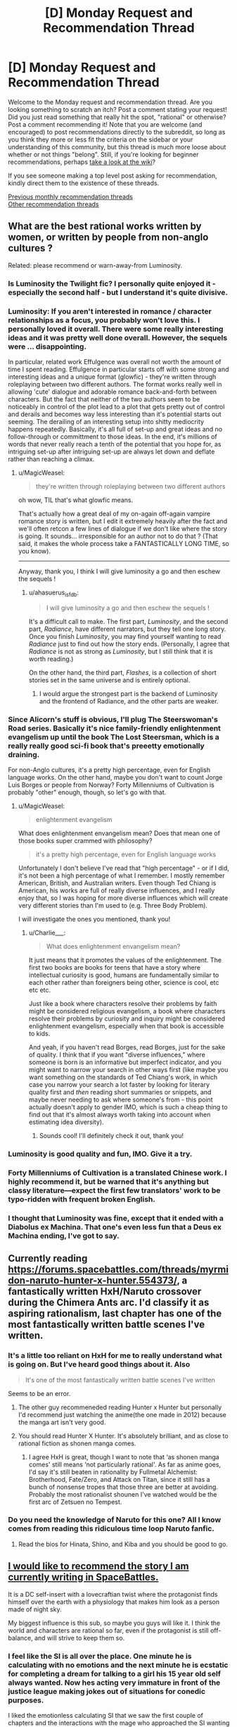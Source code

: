 #+TITLE: [D] Monday Request and Recommendation Thread

* [D] Monday Request and Recommendation Thread
:PROPERTIES:
:Author: AutoModerator
:Score: 26
:DateUnix: 1561993626.0
:DateShort: 2019-Jul-01
:END:
Welcome to the Monday request and recommendation thread. Are you looking something to scratch an itch? Post a comment stating your request! Did you just read something that really hit the spot, "rational" or otherwise? Post a comment recommending it! Note that you are welcome (and encouraged) to post recommendations directly to the subreddit, so long as you think they more or less fit the criteria on the sidebar or your understanding of this community, but this thread is much more loose about whether or not things "belong". Still, if you're looking for beginner recommendations, perhaps [[https://www.reddit.com/r/rational/wiki][take a look at the wiki]]?

If you see someone making a top level post asking for recommendation, kindly direct them to the existence of these threads.

[[http://www.reddit.com/r/rational/wiki/monthlyrecommendation][Previous monthly recommendation threads]]\\
[[http://pastebin.com/SbME9sXy][Other recommendation threads]]


** What are the best rational works written by women, or written by people from non-anglo cultures ?

Related: please recommend or warn-away-from Luminosity.
:PROPERTIES:
:Author: MagicWeasel
:Score: 12
:DateUnix: 1562013123.0
:DateShort: 2019-Jul-02
:END:

*** Is Luminosity the Twilight fic? I personally quite enjoyed it - especially the second half - but I understand it's quite divisive.
:PROPERTIES:
:Author: Flashbunny
:Score: 7
:DateUnix: 1562022520.0
:DateShort: 2019-Jul-02
:END:


*** Luminosity: If you aren't interested in romance / character relationships as a focus, you probably won't love this. I personally loved it overall. There were some really interesting ideas and it was pretty well done overall. However, the sequels were ... disappointing.

In particular, related work Effulgence was overall not worth the amount of time I spent reading. Effulgence in particular starts off with some strong and interesting ideas and a unique format (glowfic) - they're written through roleplaying between two different authors. The format works really well in allowing 'cute' dialogue and adorable romance back-and-forth between characters. But the fact that neither of the two authors seem to be noticeably in control of the plot lead to a plot that gets pretty out of control and derails and becomes way less interesting than it's potential starts out seeming. The derailing of an interesting setup into shitty mediocrity happens repeatedly. Basically, it's all full of set-up and great ideas and no follow-through or committment to those ideas. In the end, it's millions of words that never really reach a tenth of the potential that you hope for, as intriguing set-up after intriguing set-up are always let down and deflate rather than reaching a climax.
:PROPERTIES:
:Author: Escapement
:Score: 5
:DateUnix: 1562031936.0
:DateShort: 2019-Jul-02
:END:

**** u/MagicWeasel:
#+begin_quote
  they're written through roleplaying between two different authors
#+end_quote

oh wow, TIL that's what glowfic means.

That's actually how a great deal of my on-again off-again vampire romance story is written, but I edit it extremely heavily after the fact and we'll often retcon a few lines of dialogue if we don't like where the story is going. It sounds... irresponsible for an author not to do that ? (That said, it makes the whole process take a FANTASTICALLY LONG TIME, so you know).

--------------

Anyway, thank you, I think I will give luminosity a go and then eschew the sequels !
:PROPERTIES:
:Author: MagicWeasel
:Score: 4
:DateUnix: 1562045474.0
:DateShort: 2019-Jul-02
:END:

***** u/ahasuerus_isfdb:
#+begin_quote
  I will give luminosity a go and then eschew the sequels !
#+end_quote

It's a difficult call to make. The first part, /Luminosity/, and the second part, /Radiance/, have different narrators, but they tell one long story. Once you finish /Luminosity/, you may find yourself wanting to read /Radiance/ just to find out how the story ends. (Personally, I agree that /Radiance/ is not as strong as /Luminosity/, but I still think that it is worth reading.)

On the other hand, the third part, /Flashes/, is a collection of short stories set in the same universe and is entirely optional.
:PROPERTIES:
:Author: ahasuerus_isfdb
:Score: 5
:DateUnix: 1562075774.0
:DateShort: 2019-Jul-02
:END:

****** I would argue the strongest part is the backend of Luminosity and the frontend of Radiance, and the other parts are weaker.
:PROPERTIES:
:Score: 1
:DateUnix: 1562184057.0
:DateShort: 2019-Jul-04
:END:


*** Since Alicorn's stuff is obvious, I'll plug The Steerswoman's Road series. Basically it's nice family-friendly enlightenment evangelism up until the book The Lost Steersman, which is a really really good sci-fi book that's preeetty emotionally draining.

For non-Anglo cultures, it's a pretty high percentage, even for English language works. On the other hand, maybe you don't want to count Jorge Luis Borges or people from Norway? Forty Millenniums of Cultivation is probably "other" enough, though, so let's go with that.
:PROPERTIES:
:Author: Charlie___
:Score: 3
:DateUnix: 1562026674.0
:DateShort: 2019-Jul-02
:END:

**** u/MagicWeasel:
#+begin_quote
  enlightenment evangelism
#+end_quote

What does enlightenment envangelism mean? Does that mean one of those books super crammed with philosophy?

#+begin_quote
  it's a pretty high percentage, even for English language works
#+end_quote

Unfortunately I don't believe I've read that "high percentage" - or if I did, it's not been a high percentage of what I remember. I mostly remember American, British, and Australian writers. Even though Ted Chiang is American, his works are full of really diverse influences, and I really enjoy that, so I was hoping for more diverse influences which will create very different stories than I'm used to (e.g. Three Body Problem).

I will investigate the ones you mentioned, thank you!
:PROPERTIES:
:Author: MagicWeasel
:Score: 1
:DateUnix: 1562045301.0
:DateShort: 2019-Jul-02
:END:

***** u/Charlie___:
#+begin_quote
  What does enlightenment envangelism mean?
#+end_quote

It just means that it promotes the values of the enlightenment. The first two books are books for teens that have a story where intellectual curiosity is good, humans are fundamentally similar to each other rather than foreigners being other, science is cool, etc etc etc.

Just like a book where characters resolve their problems by faith might be considered religious evangelism, a book where characters resolve their problems by curiosity and inquiry might be considered enlightenment evangelism, especially when that book is accessible to kids.

And yeah, if you haven't read Borges, read Borges, just for the sake of quality. I think that if you want "diverse influences," where someone is born is an informative but imperfect indicator, and you might want to narrow your search in other ways first (like maybe you want something on the standards of Ted Chiang's work, in which case you narrow your search a lot faster by looking for literary quality first and /then/ reading short summaries or snippets, and maybe never needing to ask where someone's from - this point actually doesn't apply to gender IMO, which is such a cheap thing to find out that it's almost always worth taking into account when estimating idea diversity).
:PROPERTIES:
:Author: Charlie___
:Score: 5
:DateUnix: 1562083644.0
:DateShort: 2019-Jul-02
:END:

****** Sounds cool! I'll definitely check it out, thank you!
:PROPERTIES:
:Author: MagicWeasel
:Score: 1
:DateUnix: 1562084603.0
:DateShort: 2019-Jul-02
:END:


*** Luminosity is good quality and fun, IMO. Give it a try.
:PROPERTIES:
:Author: Penumbra_Penguin
:Score: 3
:DateUnix: 1562054792.0
:DateShort: 2019-Jul-02
:END:


*** Forty Millenniums of Cultivation is a translated Chinese work. I highly recommend it, but be warned that it's anything but classy literature---expect the first few translators' work to be typo-ridden with frequent broken English.
:PROPERTIES:
:Author: Veedrac
:Score: 3
:DateUnix: 1562122698.0
:DateShort: 2019-Jul-03
:END:


*** I thought that Luminosity was fine, except that it ended with a Diabolus ex Machina. That one's even less fun that a Deus ex Machina ending, I've got to say.
:PROPERTIES:
:Author: loonyphoenix
:Score: 1
:DateUnix: 1562602086.0
:DateShort: 2019-Jul-08
:END:


** Currently reading [[https://forums.spacebattles.com/threads/myrmidon-naruto-hunter-x-hunter.554373/]], a fantastically written HxH/Naruto crossover during the Chimera Ants arc. I'd classify it as aspiring rationalism, last chapter has one of the most fantastically written battle scenes I've written.
:PROPERTIES:
:Author: samosa_samsara
:Score: 7
:DateUnix: 1562033091.0
:DateShort: 2019-Jul-02
:END:

*** It's a little too reliant on HxH for me to really understand what is going on. But I've heard good things about it. Also

#+begin_quote
  It's one of the most fantastically written battle scenes I've written
#+end_quote

Seems to be an error.
:PROPERTIES:
:Author: Robert_Barlow
:Score: 2
:DateUnix: 1562039444.0
:DateShort: 2019-Jul-02
:END:

**** The other guy recommeneded reading Hunter x Hunter but personally I'd recommend just watching the anime(the one made in 2012) because the manga art isn't very good.
:PROPERTIES:
:Score: 8
:DateUnix: 1562042041.0
:DateShort: 2019-Jul-02
:END:


**** You should read Hunter X Hunter. It's absolutely brilliant, and as close to rational fiction as shonen manga comes.
:PROPERTIES:
:Author: Metamancer
:Score: 2
:DateUnix: 1562040778.0
:DateShort: 2019-Jul-02
:END:

***** I agree HxH is great, though I want to note that ‘as shonen manga comes' still means ‘not particularly rational'. As far as anime goes, I'd say it's still beaten in rationality by Fullmetal Alchemist: Brotherhood, Fate/Zero, and Attack on Titan, since it still has a bunch of nonsense tropes that those three are better at avoiding. Probably the most rationalist shounen I've watched would be the first arc of Zetsuen no Tempest.
:PROPERTIES:
:Author: Veedrac
:Score: 4
:DateUnix: 1562123221.0
:DateShort: 2019-Jul-03
:END:


*** Do you need the knowledge of Naruto for this one? All I know comes from reading this ridiculous time loop Naruto fanfic.
:PROPERTIES:
:Author: DraggonZ
:Score: 1
:DateUnix: 1562149326.0
:DateShort: 2019-Jul-03
:END:

**** Read the bios for Hinata, Shino, and Kiba and you should be good to go.
:PROPERTIES:
:Author: samosa_samsara
:Score: 2
:DateUnix: 1562205493.0
:DateShort: 2019-Jul-04
:END:


** [[https://forums.spacebattles.com/threads/im-made-of-stars-dc-si.762731/][I would like to recommend the story I am currently writing in SpaceBattles.]]

It is a DC self-insert with a lovecraftian twist where the protagonist finds himself over the earth with a physiology that makes him look as a person made of night sky.

My biggest influence is this sub, so maybe you guys will like it. I think the world and characters are rational so far, even if the protagonist is still off-balance, and will strive to keep them so.
:PROPERTIES:
:Author: foveros
:Score: 12
:DateUnix: 1561995282.0
:DateShort: 2019-Jul-01
:END:

*** I feel like the SI is all over the place. One minute he is calculating with no emotions and the next minute he is ecstatic for completing a dream for talking to a girl his 15 year old self always wanted. Now hes acting very immature in front of the justice league making jokes out of situations for conedic purposes.

I liked the emotionless calculating SI that we saw the first couple of chapters and the interactions with the mage who approached the SI wanting his star essence. I wished he acted the same in front of the league but now I feel like the SI is acting like a typical OP, wish fulfilment, fix-it SI whose morals values equates to which girl has the most problems he can solve so he can add them to his harem.
:PROPERTIES:
:Author: Addictedtobadfanfict
:Score: 11
:DateUnix: 1562023011.0
:DateShort: 2019-Jul-02
:END:

**** The switch from pondering his own lack of attachment to the world, drives, and desires to seeking vengance for a girl he just met was so jarring I had to drop it. The inconsistency is just incredible.

Also, taking a strange magical object from a guy that screams evil magician is just so absurdly unrational.
:PROPERTIES:
:Author: Insufficient_Metals
:Score: 7
:DateUnix: 1562090650.0
:DateShort: 2019-Jul-02
:END:

***** Had that reply a few times in the comments and still find it weird. "Completely lacks attachment not by choice or nature but because you just lost everyone through amnesia, and then meets a sympathetic person and becomes attached to them" is "inconsistent" to you? I'd use the phrase "logically follows".

To the above comment, when talking to the mage he specifically mentions being in character as a mysterious being. Of course he would change his tone when around friendly persons.
:PROPERTIES:
:Author: foveros
:Score: 3
:DateUnix: 1562103698.0
:DateShort: 2019-Jul-03
:END:

****** u/Flashbunny:
#+begin_quote
  Had that reply a few times in the comments and still find it weird. "Completely lacks attachment not by choice or nature but because you just lost everyone through amnesia, and then meets a sympathetic person and becomes attached to them" is "inconsistent" to you? I'd use the phrase "logically follows".
#+end_quote

It's pretty weird. Normal people don't just latch onto the first person they come across when they're feeling adrift and lacking in attachments, unless they're feeling vulnerable and looking for security, which isn't your SI's problem. They're liable to be dragged along for lack of anything better to do, but not immediately get emotionally invested.

I'm not one of the people who dropped the story, but it definitely stood out as really weird to me.
:PROPERTIES:
:Author: Flashbunny
:Score: 5
:DateUnix: 1562110097.0
:DateShort: 2019-Jul-03
:END:

******* What part of the text gave the "latch on" impression? The "kill the one who caused this" part? Because this wasn't caused by the woman personally, he hadn't even known about millions of people dying in an attack before they spoke. If you arrived in our earth at say 2003 and found out about 9/11 from a victim's family, would wanting Bin Laden dead mean you were latched on to this family specifically?
:PROPERTIES:
:Author: foveros
:Score: 2
:DateUnix: 1562111260.0
:DateShort: 2019-Jul-03
:END:

******** The text clearly states that the SI had decided to take on killing Darkseid as his goal going forward. Even given his lack of current goals, he definitely appears to have prematurely latched onto it as a driving goal:

#+begin_quote
  But now, I know what I am going to do.

  I am going to murder Darkseid.
#+end_quote

The average person, upon hearing about 9/11, did not immediately resolve to go hunt the man down personally.
:PROPERTIES:
:Author: Flashbunny
:Score: 8
:DateUnix: 1562113068.0
:DateShort: 2019-Jul-03
:END:


***** Subsequent chapters reveal an additional and very, ahem, different layer of the SI's background. They may not fully explain the SI's mood swings in the early chapters, but they suggest that Things May Not Be What They Seem (tm).
:PROPERTIES:
:Author: ahasuerus_isfdb
:Score: 2
:DateUnix: 1562101201.0
:DateShort: 2019-Jul-03
:END:

****** I'll have to take your word for it
:PROPERTIES:
:Author: Insufficient_Metals
:Score: 6
:DateUnix: 1562101608.0
:DateShort: 2019-Jul-03
:END:


*** Interesting. I'm looking forward to more. Bit confused about how he was injured by Doomsday now, but I suppose 'I cast Punch' has always been weirdly powerful in DC. If Wotan is similar to the one in young justice him getting unlimited power isn't a great thing. I did think he was a fun character so far, and kinda hope he isn't super evil.

I would definitely enjoy him exploring the villainous side of DC verse a bit. I feel like powerful SI's in particular have difficulty with that side of things. Sometimes the justifications are just highly inadequate, or the heroes are evil dumbledored, or the SI is just cruel and impossible to empathize with. JL all seem in character so far though, and your SI is sane and has a very good reason to be wary of them.

I like how you have depicted the cosmic fights so far. I am wondering if you set up the cubic mind prison just so the MC matched that pic.
:PROPERTIES:
:Author: nohat
:Score: 5
:DateUnix: 1562006967.0
:DateShort: 2019-Jul-01
:END:


*** Very nice. The posted chapters are clever, well thought out and original. The only significant problem that I had was the imagery in chapters 7 and 8, which was hard to process. The author's English is quite good, but he was trying to describe an inherently challenging environment.
:PROPERTIES:
:Author: ahasuerus_isfdb
:Score: 4
:DateUnix: 1562016864.0
:DateShort: 2019-Jul-02
:END:


*** Interesting premise. I'm curious where you'll take it.
:PROPERTIES:
:Author: Sonderjye
:Score: 2
:DateUnix: 1562054446.0
:DateShort: 2019-Jul-02
:END:


** Hi, does anyone have any good examples of well done over powered characters, preferably who work there way up some kind of power ladder and end up being legendary? Looking for long form works like a novel series or web serial.
:PROPERTIES:
:Author: flipflopchip
:Score: 3
:DateUnix: 1562107624.0
:DateShort: 2019-Jul-03
:END:

*** Forty Millenniums of Cultivation, if you're looking for a rational work and don't mind the issues of translated Cultivation novels.

The Solo Leveling manga or One Punch Man manga/anime are fun takes on things if you're OK dropping the ‘long form works' part of things and just want some easy fun reading.
:PROPERTIES:
:Author: Veedrac
:Score: 2
:DateUnix: 1562123708.0
:DateShort: 2019-Jul-03
:END:


*** Pref for science fiction, fantasy, urban fantasy, or what?
:PROPERTIES:
:Author: iftttAcct2
:Score: 1
:DateUnix: 1562120409.0
:DateShort: 2019-Jul-03
:END:


*** Yeah, a lot of series struggle with that. Especially when someone makes a trilogy of fantasy books where by the end the main characters are literally at the level of being godkillers, and then they decide to make a second trilogy about the same characters and they're just so absurdly overpowered there's not even any real conflict or danger, you just get silly "the 10 most powerful people in the world, some of whom could wreck continents with a thought, trying to quietly sneak past two guards" situations with no real drama. (David Eddings books can be especially silly that way, and I can't recommend them for that reason.)

There are a number of well written fantasy series and webnovels where the main characters end up absurdly powerful, but they usually do that by having the bad guys be even /more/ powerful to maintain a sense of conflict. (Things like Wheel of Time for example.)

If you want a good story about a character who's actually too overpowered for his own setting, then I really can't think of many, that's really hard to do and maintain a sense of conflict and suspension of disbelief, other than maybe some old Superman stories.
:PROPERTIES:
:Author: Yosarian2
:Score: 1
:DateUnix: 1562555225.0
:DateShort: 2019-Jul-08
:END:


** I just watched the Korean film /Parasite/ which is being released in the US in October (but is out in much of Europe). It was very good - weird, but very good.
:PROPERTIES:
:Author: MagicWeasel
:Score: 3
:DateUnix: 1562083021.0
:DateShort: 2019-Jul-02
:END:

*** Got a synopsis for it?
:PROPERTIES:
:Author: Insufficient_Metals
:Score: 2
:DateUnix: 1562090537.0
:DateShort: 2019-Jul-02
:END:

**** It's very hard to synopsis, but it's a dark comedy about a family who are kind of con artists and some commentary on the class divide. It's funny and interesting and shocking.
:PROPERTIES:
:Author: MagicWeasel
:Score: 3
:DateUnix: 1562092472.0
:DateShort: 2019-Jul-02
:END:

***** I'll check it out
:PROPERTIES:
:Author: Insufficient_Metals
:Score: 1
:DateUnix: 1562095324.0
:DateShort: 2019-Jul-02
:END:


** Throwing out another request for a story in which the protagonist have the ability to permanently gain skills/abilities from others, either through copying or through conquest/stealing. I am considering an ability like that for a story but I am uncertain about whether it's possible to balance, since it seems broken for roleplaying.
:PROPERTIES:
:Author: Sonderjye
:Score: 2
:DateUnix: 1562093947.0
:DateShort: 2019-Jul-02
:END:

*** Tentatively recommending [[https://ceruleanscrawling.wordpress.com/table-of-contents/][Heretical Edge]].

It's a major part of the setting that when our protagonist goes to monster hunter school, she learns that the monster hunters permanently gain abilities from the monsters they defeat.

The immediate consequences are explored: the first thing they have you do at monster hunter school is kill a small monster that consistently grants regeneration, elder monster hunters are terrifying with collections of unique abilities, etc.

If you like it, there's a lot of it and it's ongoing with frequent updates.

I stopped following it week to week. It becomes a bloated ensemble cast, and the writing isn't top quality, and it's not the most rational work.
:PROPERTIES:
:Author: -main
:Score: 10
:DateUnix: 1562113742.0
:DateShort: 2019-Jul-03
:END:

**** Thanks! I'll give it a read! Impressive that it got two recommendations.
:PROPERTIES:
:Author: Sonderjye
:Score: 1
:DateUnix: 1562145058.0
:DateShort: 2019-Jul-03
:END:


*** Are you familiar with story examples from tvtropes: [[https://tvtropes.org/pmwiki/pmwiki.php/Main/PowerCopying][Power Copying]], [[https://tvtropes.org/pmwiki/pmwiki.php/Main/CannibalismSuperpower][Cannibalism Superpower]], [[https://tvtropes.org/pmwiki/pmwiki.php/Main/PowerParasite][Power Parasite]], [[https://tvtropes.org/pmwiki/pmwiki.php/Main/VictorGainsLosersPowers][Victor Gains Loser's Powers]]?
:PROPERTIES:
:Author: onestojan
:Score: 3
:DateUnix: 1562099058.0
:DateShort: 2019-Jul-03
:END:

**** I haven't read anything. Most of the stories I find on tvptropes are uninspiring. I'm diggint through those now, do you have any particular suggestions?
:PROPERTIES:
:Author: Sonderjye
:Score: 3
:DateUnix: 1562106609.0
:DateShort: 2019-Jul-03
:END:

***** I don't know if I can recommend an "inspiring story". The power is rather OP, which makes it hard to write about. The incentives are set up so that it quickly turns into a battle royal or [[https://en.wikipedia.org/wiki/Highlander_(film)][Highlander]].

That said give [[https://forums.spacebattles.com/threads/quicken-worm.369576/][Quicken]] (Worm fanfic) a try. Emma Barnes gains powers by killing other parahumans.

[[https://ceruleanscrawling.wordpress.com/table-of-contents/][Heretical Edge]] is centered around absorbing powers ([[https://old.reddit.com/r/rational/comments/7dhr5m/rtdc_heretics_edge_by_cerulean_a_magical_high/][discussion on this sub]]). Takes place in an academy for future monster hunters. There are even hunts arranged for students to get powers.

I haven't finished both, but I look forward to your story. Good luck!
:PROPERTIES:
:Author: onestojan
:Score: 5
:DateUnix: 1562133350.0
:DateShort: 2019-Jul-03
:END:

****** Thanks! Curious that Heretical Edge is recommended twice.
:PROPERTIES:
:Author: Sonderjye
:Score: 1
:DateUnix: 1562150150.0
:DateShort: 2019-Jul-03
:END:


*** I've not actually /written/ any of the stories I've thought of that have something like this, but to me the best course of action seems to be just nerfing the shit out of it. Even so reduced, the nature of the ability makes it more than competitive over time.

There's also a few Worm fanfics with this power. Just go on [[/r/wormfanfic]] and search power copying or something.
:PROPERTIES:
:Author: dinoseen
:Score: 3
:DateUnix: 1562107368.0
:DateShort: 2019-Jul-03
:END:

**** Thanks! I'll give it a search
:PROPERTIES:
:Author: Sonderjye
:Score: 1
:DateUnix: 1562145039.0
:DateShort: 2019-Jul-03
:END:


** Are there any good "illustrated novel" style online works that you'd recommend for how they integrate the artwork and the text online? I'm trying to figure out how best to put text and images in a format that is readable at all screen sizes.
:PROPERTIES:
:Author: red_adair
:Score: 1
:DateUnix: 1562083789.0
:DateShort: 2019-Jul-02
:END:

*** Erfworld is worth looking at for this. They went from a fairly standard webcomic style to an illustrated novel style instead.
:PROPERTIES:
:Author: kraryal
:Score: 4
:DateUnix: 1562086897.0
:DateShort: 2019-Jul-02
:END:

**** Erfworld is what I'm trying to avoid, actually. All their text is images of text, not text.
:PROPERTIES:
:Author: red_adair
:Score: 3
:DateUnix: 1562096306.0
:DateShort: 2019-Jul-03
:END:

***** I think the text is archived separately; I'm just not sure how to find it.
:PROPERTIES:
:Author: chris-goodwin
:Score: 1
:DateUnix: 1562170655.0
:DateShort: 2019-Jul-03
:END:


***** Fair enough!
:PROPERTIES:
:Author: kraryal
:Score: 1
:DateUnix: 1562173871.0
:DateShort: 2019-Jul-03
:END:


*** Romantically Apocalyptic seems to be what you are looking for.
:PROPERTIES:
:Author: MrCogmor
:Score: 1
:DateUnix: 1562151389.0
:DateShort: 2019-Jul-03
:END:

**** Last I checked, RA had a single image spread that was separated from the text. I'd like to integrate the text and images together, as if perhaps there was a responsive website version of Dinotopia.
:PROPERTIES:
:Author: red_adair
:Score: 1
:DateUnix: 1562183756.0
:DateShort: 2019-Jul-04
:END:

***** RA has mixed text and images sections. See [[http://romanticallyapocalyptic.com/0-1]]

​

If that it isn't it then I don't understand what you can be looking for. I'm not familiar with Dinotopia. You can either make the text on on the images or separate from them. If the text is on the images then it needs to scale and shift alongside the image to make sure it stays in its allocated space and doesn't obscure the rest of the image or cause alignment problems. This means that mobile users will need to shift and zoom in to view text.

If the text is separate from the images then it can be resized separately so it is still visible at mobile size when the images are shrunk. It results in a layout that consists of alternating image and text sections like in the linked RA page.
:PROPERTIES:
:Author: MrCogmor
:Score: 3
:DateUnix: 1562225196.0
:DateShort: 2019-Jul-04
:END:

****** RA has been going back and editing their comics; that's cool.
:PROPERTIES:
:Author: red_adair
:Score: 1
:DateUnix: 1562262530.0
:DateShort: 2019-Jul-04
:END:


*** Edited to add: The "illustrated script" format of the conclusion of Cucumber Quest chapter 5 [[http://cucumber.gigidigi.com/cq/important-announcement/]] is what I'm currently considering. Maybe a bit more prose than script.
:PROPERTIES:
:Author: red_adair
:Score: 1
:DateUnix: 1562204853.0
:DateShort: 2019-Jul-04
:END:
